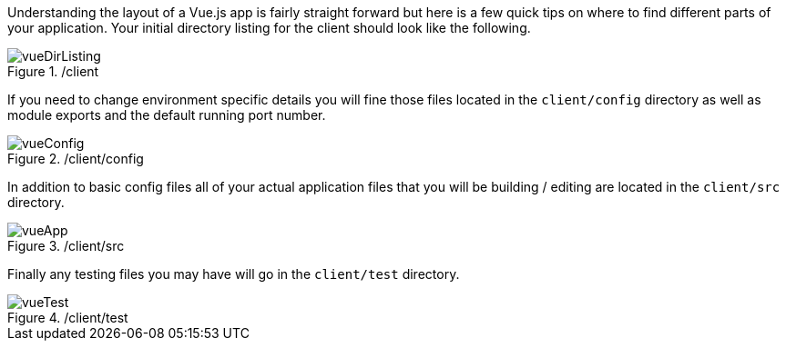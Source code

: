 Understanding the layout of a Vue.js app is fairly straight forward but here is a few quick tips on where to
find different parts of your application. Your initial directory listing for the client should look like the
following.

./client
image::vueDirListing.png[]

If you need to change environment specific details you will fine those files located in the
`client/config` directory as well as module exports and the default running port number.

./client/config
image::vueConfig.png[]

In addition to basic config files all of your actual application files that you will be building / editing
are located in the `client/src` directory.

./client/src
image::vueApp.png[]

Finally any testing files you may have will go in the `client/test` directory.

./client/test
image::vueTest.png[]